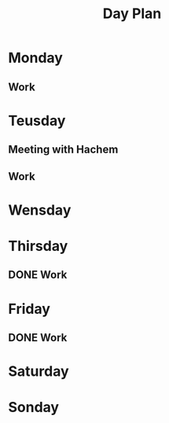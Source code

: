 #+Title: Day Plan
#+ARCHIVE: ~/org/archive.org::datetree/* day-plan

* Monday
** Work
SCHEDULED: <2019-11-04 Mon 09:30>
* Teusday
** Meeting with Hachem
SCHEDULED: <2019-10-29 Tue 10:00>
** Work
SCHEDULED: <2019-11-05 Tue 9:30>
* Wensday
* Thirsday
:LOGBOOK:
- State "ACTIVE"     from "TODO"       [2019-10-31 tor 05:29]
- State "TODO"       from              [2019-10-31 tor 05:29]
- State "TODO"       from "ACTIVE"     [2019-10-27 Sun 14:13]
:END:

** DONE Work
CLOSED: [2019-11-02 lør 20:57] SCHEDULED: <2019-10-31 Thu 09:30>
:LOGBOOK:
- State "DONE"       from              [2019-11-02 lør 20:57]
:END:

* Friday
** DONE Work
CLOSED: [2019-11-02 lør 20:55] SCHEDULED: <2019-11-01 Fri 09:30>
:LOGBOOK:
- State "DONE"       from              [2019-11-02 lør 20:55]
:END:


* Saturday
* Sonday


